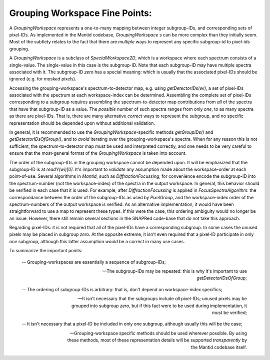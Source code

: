 Grouping Workspace Fine Points:
-------------------------------

A `GroupingWorkspace` represents a one-to-many mapping between integer subgroup-IDs, and corresponding sets of pixel-IDs.  As implemented in the Mantid codebase, `GroupingWorkspace` s can be more complex than they initially seem.  Most of the subtlety relates to the fact that there are *multiple* ways to represent any specific subgroup-id to pixel-ids grouping.

A `GroupingWorkspace` is a subclass of `SpecialWorkspace2D`, which is a
workspace where each spectrum consists of a single-value.  The single-value in this case
is the subgroup-ID.  Note that each subgroup-ID may have multiple spectra associated with it.
The subgroup-ID *zero* has a special meaning: which is usually that the associated pixel-IDs should be ignored (e.g. for *masked* pixels). 

Accessing the grouping-workspace's spectrum-to-detector map, e.g. using `getDetectorIDs(wi)`, a set of pixel-IDs associated with
the spectrum at each workspace-index can be determined.  Assembling the complete set of pixel-IDs corresponding to a subgroup requires assembling
the spectrum-to-detector map contributions from *all* of the spectra that have that subgroup-ID as a value.
The *possible* number of such spectra ranges from only *one*, to as many spectra as there are pixel-IDs.
That is, there are many alternative *correct* ways to represent the subgroup, and no specific representation
should be depended upon without additional validation.

In general, it is recommended to use the `GroupingWorkspace`-specific methods `getGroupIDs()` and `getDetectorIDsOfGroup()`,
and to *avoid* iterating over the grouping-workspace's spectra.  When for any reason this is not sufficient,
the spectrum-to-detector map must be used and interpreted correctly,
and one needs to be very careful to ensure that the most-general format of the `GroupingWorkspace` is taken into account.

The order of the subgroup-IDs in the grouping workspace cannot be depended upon. It will be emphasized that the subgroup-ID is at `readY(wi)[0]`.  It's important to *validate* any assumption made about the workspace-order at each point-of-use.  Several algorithms in `Mantid`, such as `DiffractionFocussing`, for convenience encode the subgroup-ID
into the spectrum-number (not the workspace-index) of the spectra in the output workspace. In general,
this behavior should be verified in each case that it is used.  For example, after `DiffractionFocussing`
is applied in `FocusSpectraAlgorithm`: the correspondance between the order of the subgroup-IDs
as used by `PixelGroup`, and the workspace-index order of the spectrum-numbers of the output workspace is verified.
As an alternative implementation, it would have been straightforward to use a map to
represent these types.  If this were the case, this ordering ambiguity would no longer be an issue.  However, there still remain several sections in the SNAPRed code-base that do not take this
approach.

Regarding pixel-IDs: it is not required that all of the pixel-IDs have a corresponding subgroup.  In some cases the unused pixels may be placed in subgroup *zero*. At the opposite extreme, it isn't even required that a pixel-ID participate in only *one* subgroup, although this latter assumption
*would* be a correct in many use cases.

To summarize the important points:

  -- Grouping-workspaces are essentially a sequence of subgroup-IDs;

  -- The subgroup-IDs may be repeated: this is why it's important to use `getDetectorIDsOfGroup`;

  -- The ordering of subgroup-IDs is arbitrary: that is, don't depend on workspace-index specifics;
  
  -- It isn't necessary that the subgroups include *all* pixel-IDs; unused pixels may be grouped into subgroup *zero*, but if this fact were to be used during implementation, it must be verified;
  
  -- It isn't necessary that a pixel-ID be included in only one subgroup, although usually this will be the case;

  -- Grouping-workspace specific methods should be used wherever possible.  By using these methods,
     most of these representation details will be supported *transparently* by the Mantid codebase itself.
